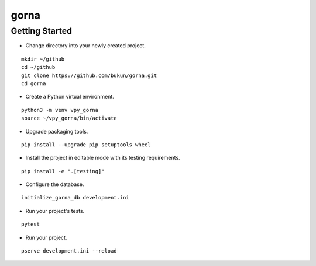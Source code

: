 gorna
==============================

Getting Started
-----------------------------

- Change directory into your newly created project.

::

    mkdir ~/github
    cd ~/github
    git clone https://github.com/bukun/gorna.git
    cd gorna

- Create a Python virtual environment.

::

    python3 -m venv vpy_gorna
    source ~/vpy_gorna/bin/activate

- Upgrade packaging tools.

::

    pip install --upgrade pip setuptools wheel

- Install the project in editable mode with its testing requirements.

::

    pip install -e ".[testing]"

- Configure the database.

::

    initialize_gorna_db development.ini

- Run your project's tests.

::

    pytest

- Run your project.

::

    pserve development.ini --reload
